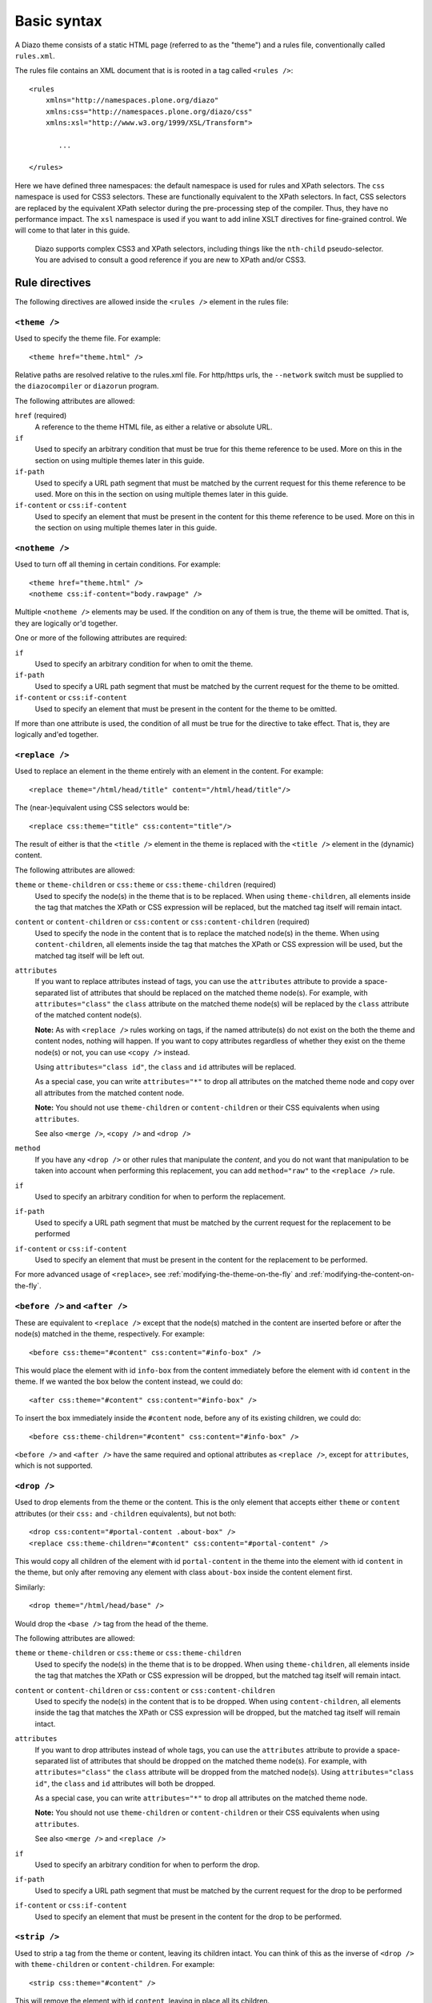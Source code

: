 Basic syntax
============

A Diazo theme consists of a static HTML page (referred to as the "theme") and
a rules file, conventionally called ``rules.xml``.

The rules file contains an XML document that is is rooted in a tag called
``<rules />``::

    <rules
        xmlns="http://namespaces.plone.org/diazo"
        xmlns:css="http://namespaces.plone.org/diazo/css"
        xmlns:xsl="http://www.w3.org/1999/XSL/Transform">

           ...

    </rules>

Here we have defined three namespaces: the default namespace is used for rules
and XPath selectors. The ``css`` namespace is used for CSS3 selectors. These
are functionally equivalent to the XPath selectors. In fact, CSS selectors are
replaced by the equivalent XPath selector during the pre-processing step of
the compiler. Thus, they have no performance impact. The ``xsl`` namespace is
used if you want to add inline XSLT directives for fine-grained control. We
will come to that later in this guide.

    Diazo supports complex CSS3 and XPath selectors, including things like the
    ``nth-child`` pseudo-selector. You are advised to consult a good reference
    if you are new to XPath and/or CSS3.

Rule directives
---------------

The following directives are allowed inside the ``<rules />`` element in the
rules file:

``<theme />``
~~~~~~~~~~~~~

Used to specify the theme file. For example::

    <theme href="theme.html" />

Relative paths are resolved relative to the rules.xml file. For http/https
urls, the ``--network`` switch must be supplied to the ``diazocompiler`` or
``diazorun`` program.

The following attributes are allowed:

``href`` (required)
    A reference to the theme HTML file, as either a relative or absolute
    URL.
``if``
    Used to specify an arbitrary condition that must be true for this theme
    reference to be used. More on this in the section on using multiple themes
    later in this guide.
``if-path``
    Used to specify a URL path segment that must be matched by the current
    request for this theme reference to be used. More on this in the section
    on using multiple themes later in this guide.
``if-content`` or ``css:if-content``
    Used to specify an element that must be present in the content for this
    theme reference to be used. More on this in the section on using multiple
    themes later in this guide.

``<notheme />``
~~~~~~~~~~~~~~~

Used to turn off all theming in certain conditions. For example::

    <theme href="theme.html" />
    <notheme css:if-content="body.rawpage" />

Multiple ``<notheme />`` elements may be used. If the condition on any of
them is true, the theme will be omitted. That is, they are logically or'd
together.

One or more of the following attributes are required:

``if``
    Used to specify an arbitrary condition for when to omit the theme.
``if-path``
    Used to specify a URL path segment that must be matched by the current
    request for the theme to be omitted.
``if-content`` or ``css:if-content``
    Used to specify an element that must be present in the content for the
    theme to be omitted.

If more than one attribute is used, the condition of all must be true for the
directive to take effect. That is, they are logically and'ed together.

``<replace />``
~~~~~~~~~~~~~~~

Used to replace an element in the theme entirely with an element in the
content. For example::

    <replace theme="/html/head/title" content="/html/head/title"/>

The (near-)equivalent using CSS selectors would be::

    <replace css:theme="title" css:content="title"/>

The result of either is that the ``<title />`` element in the theme is
replaced with the ``<title />`` element in the (dynamic) content.

The following attributes are allowed:

``theme`` or ``theme-children`` or ``css:theme`` or ``css:theme-children`` (required)
    Used to specify the node(s) in the theme that is to be replaced. When using
    ``theme-children``, all elements inside the tag that matches the XPath
    or CSS expression will be replaced, but the matched tag itself will remain
    intact.
``content`` or ``content-children`` or ``css:content`` or ``css:content-children`` (required)
    Used to specify the node in the content that is to replace the matched
    node(s) in the theme. When using ``content-children``, all elements inside
    the tag that matches the XPath or CSS expression will be used, but the
    matched tag itself will be left out.
``attributes``
    If you want to replace attributes instead of tags, you can use the
    ``attributes`` attribute to provide a space-separated list of attributes
    that should be replaced on the matched theme node(s). For example, with
    ``attributes="class"`` the ``class`` attribute on the matched theme
    node(s) will be replaced by the ``class`` attribute of the matched content
    node(s).

    **Note:** As with ``<replace />`` rules working on tags, if the named
    attribute(s) do not exist on the both the theme and content nodes, nothing
    will happen. If you want to copy attributes regardless of whether they
    exist on the theme node(s) or not, you can use ``<copy />`` instead.

    Using ``attributes="class id"``, the ``class`` and ``id`` attributes will
    be replaced.

    As a special case, you can write ``attributes="*"`` to drop all attributes
    on the matched theme node and copy over all attributes from the matched
    content node.

    **Note:** You should not use ``theme-children`` or ``content-children``
    or their CSS equivalents when using ``attributes``.

    See also ``<merge />``, ``<copy />`` and ``<drop />``
``method``
    If you have any ``<drop />`` or other rules that manipulate the *content*,
    and you do not want that manipulation to be taken into account when
    performing this replacement, you can add ``method="raw"`` to the
    ``<replace />`` rule.
``if``
    Used to specify an arbitrary condition for when to perform the
    replacement.
``if-path``
    Used to specify a URL path segment that must be matched by the current
    request for the replacement to be performed
``if-content`` or ``css:if-content``
    Used to specify an element that must be present in the content for the
    replacement to be performed.

For more advanced usage of ``<replace>``,
see :ref:`modifying-the-theme-on-the-fly`
and :ref:`modifying-the-content-on-the-fly`.

``<before />`` and ``<after />``
~~~~~~~~~~~~~~~~~~~~~~~~~~~~~~~~

These are equivalent to ``<replace />`` except that the node(s) matched in
the content are inserted before or after the node(s) matched in the theme,
respectively. For example::

    <before css:theme="#content" css:content="#info-box" />

This would place the element with id ``info-box`` from the content
immediately before the element with id ``content`` in the theme. If we
wanted the box below the content instead, we could do::

    <after css:theme="#content" css:content="#info-box" />

To insert the box immediately inside the ``#content`` node, before any of its
existing children, we could do::

    <before css:theme-children="#content" css:content="#info-box" />

``<before />`` and ``<after />`` have the same required and optional
attributes as ``<replace />``, except for ``attributes``, which is not
supported.

``<drop />``
~~~~~~~~~~~~

Used to drop elements from the theme or the content. This is the only
element that accepts either ``theme`` or ``content`` attributes (or their
``css:`` and ``-children`` equivalents), but not both::

    <drop css:content="#portal-content .about-box" />
    <replace css:theme-children="#content" css:content="#portal-content" />

This would copy all children of the element with id ``portal-content`` in
the theme  into the element with id ``content`` in the theme, but only
after removing any element with class ``about-box`` inside the content
element first.

Similarly::

    <drop theme="/html/head/base" />

Would drop the ``<base />`` tag from the head of the theme.

The following attributes are allowed:

``theme`` or ``theme-children`` or ``css:theme`` or ``css:theme-children``
    Used to specify the node(s) in the theme that is to be dropped. When using
    ``theme-children``, all elements inside the tag that matches the XPath
    or CSS expression will be dropped, but the matched tag itself will remain
    intact.
``content`` or ``content-children`` or ``css:content`` or ``css:content-children``
     Used to specify the node(s) in the content that is to be dropped. When
     using ``content-children``, all elements inside the tag that matches the
     XPath or CSS expression will be dropped, but the matched tag itself will
     remain intact.
``attributes``
    If you want to drop attributes instead of whole tags, you can use the
    ``attributes`` attribute to provide a space-separated list of attributes
    that should be dropped on the matched theme node(s). For example, with
    ``attributes="class"`` the ``class`` attribute will be dropped from the
    matched node(s). Using ``attributes="class id"``, the ``class`` and ``id``
    attributes will both be dropped.

    As a special case, you can write ``attributes="*"`` to drop all attributes
    on the matched theme node.

    **Note:** You should not use ``theme-children`` or ``content-children``
    or their CSS equivalents when using ``attributes``.

    See also ``<merge />`` and ``<replace />``
``if``
    Used to specify an arbitrary condition for when to perform the
    drop.
``if-path``
    Used to specify a URL path segment that must be matched by the current
    request for the drop to be performed
``if-content`` or ``css:if-content``
    Used to specify an element that must be present in the content for the
    drop to be performed.

``<strip />``
~~~~~~~~~~~~~

Used to strip a tag from the theme or content, leaving its children intact.
You can think of this as the inverse of ``<drop />`` with ``theme-children``
or ``content-children``. For example::

    <strip css:theme="#content" />

This will remove the element with id ``content``, leaving in place all its
children.

Similarly::

    <strip css:content="#main-area .wrapper" />
    <replace css:theme="#content-area" css:content="#main-area" />

This will replace the theme's element with the id ``content-area`` with the
element in the content that has the id ``main-area``, but will strip out any
nested tags with the CSS class ``wrapper`` found inside ``#main-area``.

``<strip />`` uses the same attributes and semantics as ``<drop />``.

``<merge />``
~~~~~~~~~~~~~

Used to merge the values of attributes in the content with attributes with the
same name in the theme. This is mainly useful for merging CSS classes::

    <merge attributes="class" css:theme="body" css:content="body" />

If the theme has the following body tag::

    <body class="alpha beta">

and the content has::

    <body class="delta gamma">

then the result will be::

    <body class="alpha beta delta gamma">

The following attributes are allowed:

``attributes`` (required)
    A space-separated list of attributes to merge. A given attribute must
    exist on both the theme and the content nodes for the rule to have any
    effect.
``theme`` or ``css:theme`` (required)
    The theme node(s) to merge the attribute value(s) with.
``content`` (required)
    The content node(s) to merge the attribute value(s) from.
``separator``
    The separator to use when merging attributes. The default is to use
    a space. Use ``separator=""`` to merge with no separator.
``if``
    Used to specify an arbitrary condition for when to perform the
    merge.
``if-path``
    Used to specify a URL path segment that must be matched by the current
    request for the merge to be performed
``if-content`` or ``css:if-content``
    Used to specify an element that must be present in the content for the
    merge to be performed.

``<copy />``
~~~~~~~~~~~~

Used to copy an attribute from a node in the content to a node in the theme.
Unlike ``<replace />``, ``<copy />`` will work even if the attribute does
not exist on the target theme node. If it *does* exist, it will be replaced.
For example::

    <copy attributes="class" css:theme="body" css:content="body"/>

The following attributes are allowed:

``theme`` or ``css:theme`` (required)
    Used to specify the node(s) in the theme where the attribute should be
    copied.
``content`` or ``css:content`` (required)
    Used to specify the node(s) in the content from which the attribute should
    be copied.
``attributes`` (required)
    A space-separated list of attributes that should be copied to the theme.

    As a special case, you can write ``attributes="*"`` to drop all attributes
    on the matched theme node and copy over all attributes from the matched
    content node.
``if``
    Used to specify an arbitrary condition for when to perform the
    copy.
``if-path``
    Used to specify a URL path segment that must be matched by the current
    request for the copy to be performed
``if-content`` or ``css:if-content``
    Used to specify an element that must be present in the content for the
    copy to be performed.

Order of rule execution
-----------------------

In most cases, you should not care too much about the inner workings of the
Diazo compiler. However, it can sometimes be useful to understand the order
in which rules are applied.

1. ``<before />`` rules using ``theme`` (but not ``theme-children``) are
   always executed first.
2. ``<drop />`` rules are executed next.
3. ``<replace />`` rules using ``theme`` (but not ``theme-children``) are
   executed next, provided no ``<drop />`` rule was applied to the same theme
   node or ``method="raw"`` was used.
4. ``<strip />`` rules are executed next. Note that ``<strip />`` rules do
   not prevent other rules from firing, even if the content or theme node
   is going to be stripped.
5. Rules that operate on attributes.
6. ``<before />`` and ``<replace />`` and ``<after />`` rules using
   ``theme-children`` execute next, provided no ``<replace />`` rule using
   ``theme`` was applied to the same theme node previously.
7. ``<after />`` rules using ``theme`` (but not ``theme-children``) are
   executed last.

Behaviour if theme or content is not matched
--------------------------------------------

If a rule does not match the theme (whether or not it matches the content),
it is silently ignored.

If a ``<replace />`` rule matches the theme, but not the content, the matched
element will be dropped in the theme::

    <replace css:theme="#header" content="#header-element" />

Here, if the element with id ``header-element`` is not found in the content,
the placeholder with id ``header`` in the theme is removed.

Similarly, the contents of a theme node matched with a ``<copy />`` rule will
be dropped if there is no matching content. Another way to think of this is
that if no content node is matched, Diazo uses an empty nodeset when copying
or replacing.

If you want the placeholder to stay put in the case of a missing content node,
you can make this a conditional rule::

    <replace css:theme="#header" content="#header-element" if-content="" />

See the next section for more details on conditional rules.